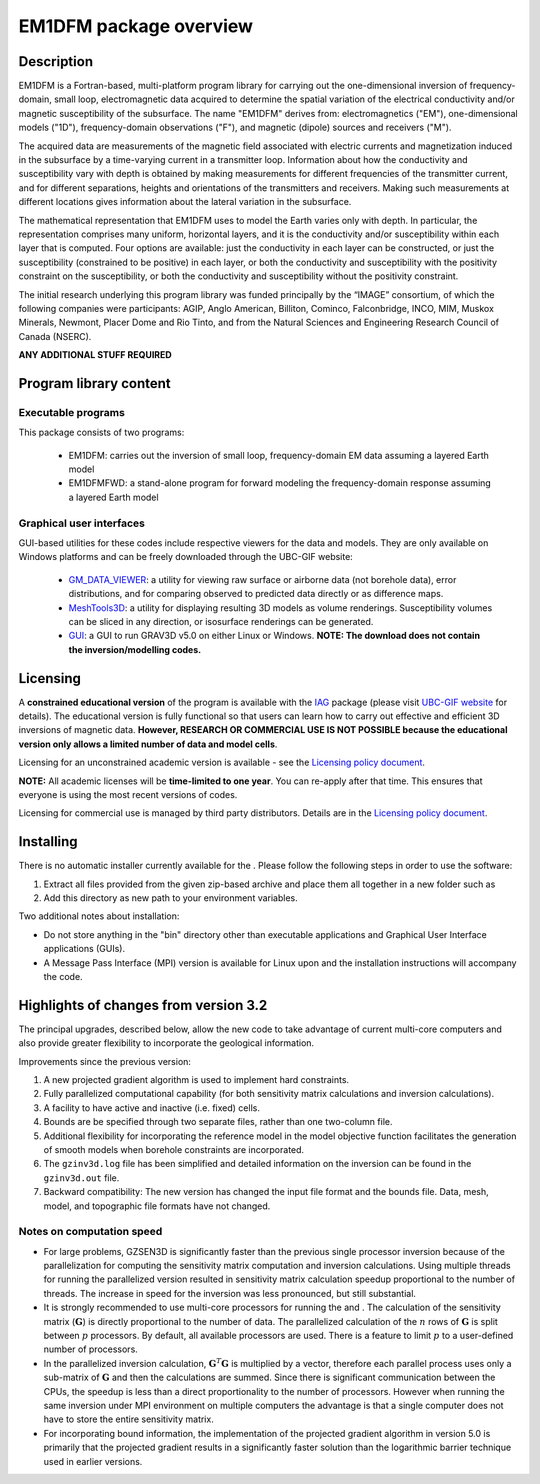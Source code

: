 .. _overview:

EM1DFM package overview
=======================

Description
-----------

EM1DFM is a Fortran-based, multi-platform program library for carrying out the one-dimensional inversion of frequency-domain, small loop, electromagnetic data acquired to determine the spatial variation of the electrical conductivity and/or magnetic susceptibility of the subsurface. The name "EM1DFM" derives from: electromagnetics ("EM"), one-dimensional models ("1D"), frequency-domain observations ("F"), and magnetic (dipole) sources and
receivers ("M"). 

The acquired data are measurements of the magnetic field associated with electric currents and magnetization induced in the subsurface by a time-varying current in a transmitter loop. Information about how the conductivity and susceptibility vary with depth is obtained by making measurements for different frequencies of the transmitter current, and for different separations, heights and orientations of the transmitters and receivers. Making such measurements at different locations gives information about the lateral variation in the subsurface.

The mathematical representation that EM1DFM uses to model the Earth varies only with depth. In particular, the representation comprises many uniform, horizontal layers, and it is the conductivity and/or susceptibility within each layer that is computed. Four options are available: just the conductivity in each layer can be constructed, or just the susceptibility (constrained to be positive) in each layer, or both the conductivity and susceptibility with the positivity constraint on the susceptibility, or both the conductivity and susceptibility without the positivity constraint.

The initial research underlying this program library was funded principally by the “IMAGE” consortium, of which the following companies were participants: AGIP, Anglo American, Billiton, Cominco, Falconbridge, INCO, MIM, Muskox Minerals, Newmont, Placer Dome and Rio Tinto, and from the Natural Sciences and Engineering Research Council of Canada (NSERC).

**ANY ADDITIONAL STUFF REQUIRED**

Program library content
-----------------------

Executable programs
^^^^^^^^^^^^^^^^^^^

This package consists of two programs:

   - EM1DFM: carries out the inversion of small loop, frequency-domain EM data assuming a layered Earth model
   - EM1DFMFWD: a stand-alone program for forward modeling the frequency-domain response assuming a layered Earth model

Graphical user interfaces
^^^^^^^^^^^^^^^^^^^^^^^^^
GUI-based utilities for these codes include respective viewers for the data and models. They are only available on Windows platforms and can be freely downloaded through the UBC-GIF website:

   - `GM_DATA_VIEWER <http://www.eos.ubc.ca/~rshekhtm/utilities/gm-data-viewer.zip>`__: a utility for viewing raw surface or airborne data (not borehole data), error distributions, and for comparing observed to predicted data directly or as difference maps.
   - `MeshTools3D <http://www.eos.ubc.ca/~rshekhtm/utilities/MeshTools3d.zip>`__: a utility for displaying resulting 3D models as volume renderings. Susceptibility volumes can be sliced in any direction, or isosurface renderings can be generated.
   - `GUI <http://gif.eos.ubc.ca/sites/default/files/grav3d-gui.zip>`__: a GUI to run GRAV3D v5.0 on either Linux or Windows. **NOTE: The download does not contain the inversion/modelling codes.**

Licensing
---------

A **constrained educational version** of the program is available with
the `IAG <http://www.flintbox.com/public/project/1605/>`__ package
(please visit `UBC-GIF website <http://gif.eos.ubc.ca>`__ for details).
The educational version is fully functional so that users can learn how
to carry out effective and efficient 3D inversions of magnetic data.
**However, RESEARCH OR COMMERCIAL USE IS NOT POSSIBLE because the
educational version only allows a limited number of data and model
cells**.

Licensing for an unconstrained academic version is available - see the
`Licensing policy document <http://gif.eos.ubc.ca/software/licenses>`__.

**NOTE:** All academic licenses will be **time-limited to one year**.
You can re-apply after that time. This ensures that everyone is using
the most recent versions of codes.

Licensing for commercial use is managed by third party distributors.
Details are in the `Licensing policy document <http://gif.eos.ubc.ca/software/licenses>`__.

Installing
----------

There is no automatic installer currently available for the . Please
follow the following steps in order to use the software:

#. Extract all files provided from the given zip-based archive and place
   them all together in a new folder such as

#. Add this directory as new path to your environment variables.

Two additional notes about installation:

-  Do not store anything in the "bin" directory other than executable
   applications and Graphical User Interface applications (GUIs).

-  A Message Pass Interface (MPI) version is available for Linux upon
   and the installation instructions will accompany the code.

Highlights of changes from version 3.2
--------------------------------------

The principal upgrades, described below, allow the new code to take advantage of current multi-core computers and also provide greater flexibility to incorporate the geological information.

Improvements since the previous version:

#. A new projected gradient algorithm is used to implement hard
   constraints.

#. Fully parallelized computational capability (for both sensitivity matrix calculations and inversion calculations).

#. A facility to have active and inactive (i.e. fixed) cells.

#. Bounds are be specified through two separate files, rather than one two-column file.

#. Additional flexibility for incorporating the reference model in the model objective function facilitates the generation of smooth models when borehole constraints are incorporated.

#. The ``gzinv3d.log`` file has been simplified and detailed information on the inversion can be found in the ``gzinv3d.out`` file.

#. Backward compatibility: The new version has changed the input file format and the bounds file. Data, mesh, model, and topographic file formats have not changed.

Notes on computation speed
^^^^^^^^^^^^^^^^^^^^^^^^^^

-  For large problems, GZSEN3D is significantly faster than the previous single
   processor inversion because of the parallelization for computing the
   sensitivity matrix computation and inversion calculations. Using
   multiple threads for running the parallelized version resulted in
   sensitivity matrix calculation speedup proportional to the number of
   threads. The increase in speed for the inversion was less pronounced,
   but still substantial.

-  It is strongly recommended to use multi-core processors for running
   the and . The calculation of the sensitivity matrix (:math:`\mathbf{G}`) is
   directly proportional to the number of data. The parallelized
   calculation of the :math:`n` rows of :math:`\mathbf{G}` is split
   between :math:`p` processors. By default, all available processors
   are used. There is a feature to limit :math:`p` to a user-defined
   number of processors.

-  In the parallelized inversion calculation,
   :math:`\mathbf{G}^T \mathbf{G}` is multiplied by a vector, therefore
   each parallel process uses only a sub-matrix of :math:`\mathbf{G}`
   and then the calculations are summed. Since there is significant
   communication between the CPUs, the speedup is less than a direct
   proportionality to the number of processors. However when running the
   same inversion under MPI environment on multiple computers the
   advantage is that a single computer does not have to store the entire
   sensitivity matrix.

-  For incorporating bound information, the implementation of the projected gradient algorithm in version 5.0 is primarily that the projected gradient results in a significantly faster solution than the logarithmic barrier technique used in earlier versions.


